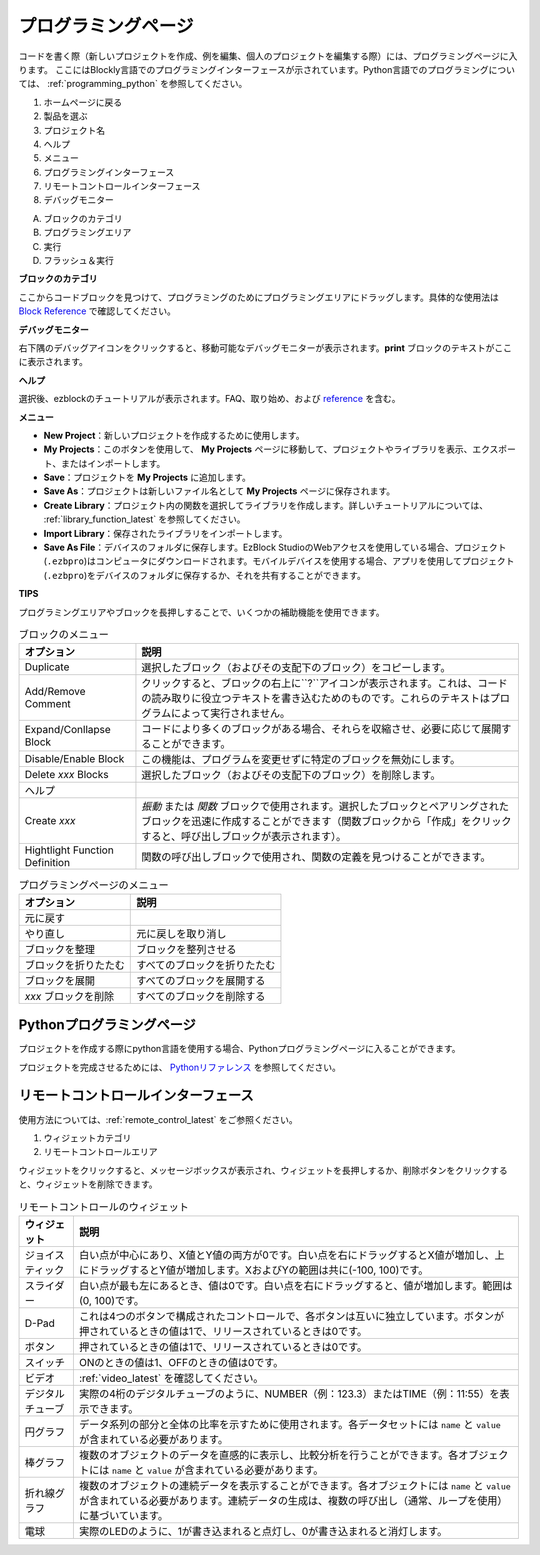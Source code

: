 .. _programming_block:

プログラミングページ
==========================

コードを書く際（新しいプロジェクトを作成、例を編集、個人のプロジェクトを編集する際）には、プログラミングページに入ります。
ここにはBlockly言語でのプログラミングインターフェースが示されています。Python言語でのプログラミングについては、 :ref:`programming_python` を参照してください。

.. image:: img/sp210805_143809.png

1. ホームページに戻る
2. 製品を選ぶ
3. プロジェクト名
4. ヘルプ
5. メニュー
6. プログラミングインターフェース

7. リモートコントロールインターフェース
8. デバッグモニター

A. ブロックのカテゴリ
B. プログラミングエリア
C. 実行
D. フラッシュ＆実行

**ブロックのカテゴリ**

.. image:: img/sp210805_151353.png

ここからコードブロックを見つけて、プログラミングのためにプログラミングエリアにドラッグします。具体的な使用法は `Block Reference <https://docs.ezblock.cc/en/latest/reference-for-block/block.html>`_ で確認してください。

**デバッグモニター**

.. image:: img/sp210805_145042.png

右下隅のデバッグアイコンをクリックすると、移動可能なデバッグモニターが表示されます。**print** ブロックのテキストがここに表示されます。

**ヘルプ**

.. image:: img/sp210805_150120.png

選択後、ezblockのチュートリアルが表示されます。FAQ、取り始め、および `reference <https://docs.ezblock.cc/en/latest/reference.html>`_ を含む。

**メニュー**

.. image:: img/sp210805_150436.png

* **New Project**：新しいプロジェクトを作成するために使用します。
* **My Projects**：このボタンを使用して、 **My Projects** ページに移動して、プロジェクトやライブラリを表示、エクスポート、またはインポートします。
* **Save**：プロジェクトを **My Projects** に追加します。
* **Save As**：プロジェクトは新しいファイル名として **My Projects** ページに保存されます。
* **Create Library**：プロジェクト内の関数を選択してライブラリを作成します。詳しいチュートリアルについては、 :ref:`library_function_latest` を参照してください。
* **Import Library**：保存されたライブラリをインポートします。
* **Save As File**：デバイスのフォルダに保存します。EzBlock StudioのWebアクセスを使用している場合、プロジェクト(``.ezbpro``)はコンピュータにダウンロードされます。モバイルデバイスを使用する場合、アプリを使用してプロジェクト(``.ezbpro``)をデバイスのフォルダに保存するか、それを共有することができます。

**TIPS**

プログラミングエリアやブロックを長押しすることで、いくつかの補助機能を使用できます。

.. image:: img/sp210805_151610.png
.. image:: img/sp210805_151819.png

.. list-table:: ブロックのメニュー

    * - **オプション**
      - **説明**
    * - Duplicate 
      - 選択したブロック（およびその支配下のブロック）をコピーします。
    * - Add/Remove Comment
      - クリックすると、ブロックの右上に``?``アイコンが表示されます。これは、コードの読み取りに役立つテキストを書き込むためのものです。これらのテキストはプログラムによって実行されません。
    * - Expand/Conllapse Block
      - コードにより多くのブロックがある場合、それらを収縮させ、必要に応じて展開することができます。
    * - Disable/Enable Block
      - この機能は、プログラムを変更せずに特定のブロックを無効にします。
    * - Delete `xxx` Blocks
      - 選択したブロック（およびその支配下のブロック）を削除します。
    * - ヘルプ
      -
    * - Create `xxx`
      - `振動` または `関数` ブロックで使用されます。選択したブロックとペアリングされたブロックを迅速に作成することができます（関数ブロックから「作成」をクリックすると、呼び出しブロックが表示されます）。
    * - Hightlight Function Definition
      - 関数の呼び出しブロックで使用され、関数の定義を見つけることができます。

.. list-table:: プログラミングページのメニュー

    * - **オプション**
      - **説明**
    * - 元に戻す
      - 
    * - やり直し
      - 元に戻しを取り消し
    * - ブロックを整理
      - ブロックを整列させる
    * - ブロックを折りたたむ
      - すべてのブロックを折りたたむ
    * - ブロックを展開
      - すべてのブロックを展開する
    * - `xxx` ブロックを削除
      - すべてのブロックを削除する

.. _programming_python:

Pythonプログラミングページ
---------------------------

プロジェクトを作成する際にpython言語を使用する場合、Pythonプログラミングページに入ることができます。

.. image:: img/sp210805_154924.png

プロジェクトを完成させるためには、 `Pythonリファレンス <https://docs.ezblock.cc/en/latest/reference-for-python/ezblock.html>`_ を参照してください。



リモートコントロールインターフェース
------------------------------------

使用方法については、:ref:`remote_control_latest` をご参照ください。

.. image:: img/sp210805_144019.png

1. ウィジェットカテゴリ
2. リモートコントロールエリア


.. image:: img/sp210805_152451.png

ウィジェットをクリックすると、メッセージボックスが表示され、ウィジェットを長押しするか、削除ボタンをクリックすると、ウィジェットを削除できます。


.. list-table:: リモートコントロールのウィジェット

    * - **ウィジェット**
      - **説明**
    * - ジョイスティック
      - 白い点が中心にあり、X値とY値の両方が0です。白い点を右にドラッグするとX値が増加し、上にドラッグするとY値が増加します。XおよびYの範囲は共に(-100, 100)です。
    * - スライダー
      - 白い点が最も左にあるとき、値は0です。白い点を右にドラッグすると、値が増加します。範囲は(0, 100)です。
    * - D-Pad
      - これは4つのボタンで構成されたコントロールで、各ボタンは互いに独立しています。ボタンが押されているときの値は1で、リリースされているときは0です。
    * - ボタン
      - 押されているときの値は1で、リリースされているときは0です。
    * - スイッチ
      - ONのときの値は1、OFFのときの値は0です。
    * - ビデオ
      - :ref:`video_latest` を確認してください。
    * - デジタルチューブ
      - 実際の4桁のデジタルチューブのように、NUMBER（例：123.3）またはTIME（例：11:55）を表示できます。
    * - 円グラフ
      - データ系列の部分と全体の比率を示すために使用されます。各データセットには ``name`` と ``value`` が含まれている必要があります。
    * - 棒グラフ
      - 複数のオブジェクトのデータを直感的に表示し、比較分析を行うことができます。各オブジェクトには ``name`` と ``value`` が含まれている必要があります。
    * - 折れ線グラフ
      - 複数のオブジェクトの連続データを表示することができます。各オブジェクトには ``name`` と ``value`` が含まれている必要があります。連続データの生成は、複数の呼び出し（通常、ループを使用）に基づいています。
    * - 電球
      - 実際のLEDのように、1が書き込まれると点灯し、0が書き込まれると消灯します。
